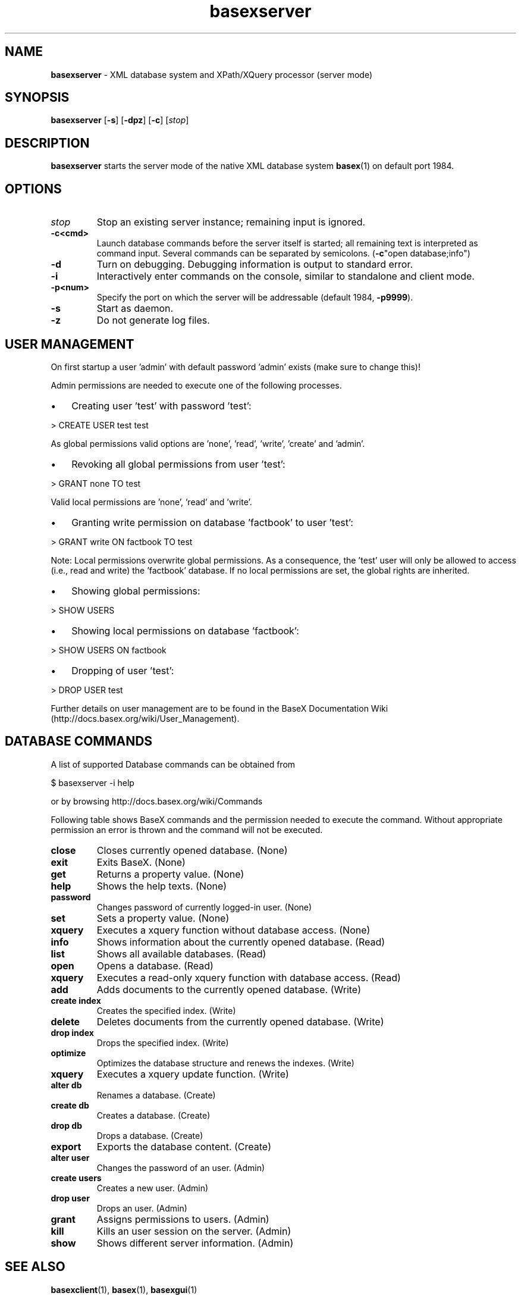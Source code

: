 .\"Text automatically generated by txt2man
.TH basexserver 1 "21 February 2011" "" "The XML Database"
.SH NAME
\fBbasexserver \fP- XML database system and XPath/XQuery processor (server mode)
\fB
.SH SYNOPSIS
.nf
.fam C
\fBbasexserver\fP [\fB-s\fP] [\fB-dpz\fP] [\fB-c\fP] [\fIstop\fP]

.fam T
.fi
.fam T
.fi
.SH DESCRIPTION
\fBbasexserver\fP starts the server mode of the native XML database system \fBbasex\fP(1) on default port 1984.
.SH OPTIONS
.TP
.B
\fIstop\fP
Stop an existing server instance; remaining input is ignored. 
.TP
.B
\fB-c\fP<cmd>
Launch database commands before the server itself is started; all remaining text is interpreted as command input. Several commands can be separated by semicolons. (\fB-c\fP"open database;info")
.TP
.B
\fB-d\fP
Turn on debugging. Debugging information is output to standard error. 
.TP
.B
\fB-i\fP
Interactively enter commands on the console, similar to standalone and client mode. 
.TP
.B
\fB-p\fP<num>
Specify the port on which the server will be addressable (default 1984, \fB-p9999\fP). 
.TP
.B
\fB-s\fP
Start as daemon.
.TP
.B
\fB-z\fP
Do not generate log files.
.SH USER MANAGEMENT
On first startup a user 'admin' with default password 'admin' exists (make sure to change this)!
.PP
Admin permissions are needed to execute one of the following processes.
.IP \(bu 3
Creating user 'test' with password 'test':
.PP
.nf
.fam C
   > CREATE USER test test

.fam T
.fi
As global permissions valid options are 'none', 'read', 'write', 'create' and 'admin'.
.IP \(bu 3
Revoking all global permissions from user 'test':
.PP
.nf
.fam C
   > GRANT none TO test

.fam T
.fi
Valid local permissions are 'none', 'read' and 'write'.
.IP \(bu 3
Granting write permission on database 'factbook' to user 'test':
.PP
.nf
.fam C
    > GRANT write ON factbook TO test

.fam T
.fi
Note: Local permissions overwrite global permissions. As a consequence, the 'test' user will only be allowed to access (i.e., read and write) the 'factbook' database. If no local permissions are set, the global rights are inherited.
.IP \(bu 3
Showing global permissions:
.PP
.nf
.fam C
    > SHOW USERS

.fam T
.fi
.IP \(bu 3
Showing local permissions on database 'factbook':
.PP
.nf
.fam C
   > SHOW USERS ON factbook

.fam T
.fi
.IP \(bu 3
Dropping of user 'test':
.PP
.nf
.fam C
   > DROP USER test

.fam T
.fi
Further details on user management are to be found in the BaseX Documentation
Wiki (http://docs.basex.org/wiki/User_Management).
.SH DATABASE COMMANDS
A list of supported Database commands can be obtained from
.PP
.nf
.fam C
    $ basexserver \-i help

.fam T
.fi
or by browsing http://docs.basex.org/wiki/Commands
.PP
Following table shows BaseX commands and the permission needed to execute the command.
Without appropriate permission an error is thrown and the command will not be executed.
.TP
.B
close
Closes currently opened database.  (None)
.TP
.B
exit
Exits BaseX.  (None)
.TP
.B
get
Returns a property value.  (None)
.TP
.B
help
Shows the help texts.  (None)
.TP
.B
password
Changes password of currently logged-in user.  (None)
.TP
.B
set
Sets a property value.  (None)
.TP
.B
xquery
Executes a xquery function without database access.  (None)
.TP
.B
info
Shows information about the currently opened database.  (Read)
.TP
.B
list
Shows all available databases.  (Read)
.TP
.B
open
Opens a database.  (Read)
.TP
.B
xquery
Executes a read-only xquery function with database access.  (Read)
.TP
.B
add
Adds documents to the currently opened database.  (Write)
.TP
.B
create index
Creates the specified index.  (Write)
.TP
.B
delete
Deletes documents from the currently opened database.  (Write)
.TP
.B
drop index
Drops the specified index.  (Write)
.TP
.B
optimize
Optimizes the database structure and renews the indexes.  (Write)
.TP
.B
xquery
Executes a xquery update function.  (Write)
.TP
.B
alter db
Renames a database.  (Create)
.TP
.B
create db
Creates a database.  (Create)
.TP
.B
drop db
Drops a database.  (Create)
.TP
.B
export
Exports the database content.  (Create)
.TP
.B
alter user
Changes the password of an user.  (Admin)
.TP
.B
create users
Creates a new user.  (Admin)
.TP
.B
drop user
Drops an user.  (Admin)
.TP
.B
grant
Assigns permissions to users.  (Admin)
.TP
.B
kill
Kills an user session on the server.  (Admin)
.TP
.B
show
Shows different server information.  (Admin)
.SH SEE ALSO
\fBbasexclient\fP(1), \fBbasex\fP(1), \fBbasexgui\fP(1)
.TP
.B
~/.basex
BaseX (standalone and server) properties
.TP
.B
~/.basexgui
BaseX additional GUI properties 
.TP
.B
~/.basexperm
user name, passwords, and permissions
.TP
.B
~/BaseXData
Default database directory
.TP
.B
~/BaseXData/.logs
Server logs
.PP
BaseX Documentation Wiki: http://docs.basex.org
.SH HISTORY
BaseX started as a research project of the Database and Information Systems
Group (DBIS) at the University of Konstanz in 2005 and soon turned into a
feature-rich open source XML database and XPath/XQuery processor.
.SH LICENSE
New (3-clause) BSD License
.SH AUTHOR
BaseX is primarily developed by Christian Gruen <christian.gruen@gmail.com> with the help of others listed as
The BaseX Team on <http://basex.org/about-us/> 
.PP
The man page was written by Alexander Holupirek <alex@holupirek.de> while packaging BaseX for Debian GNU/Linux.

